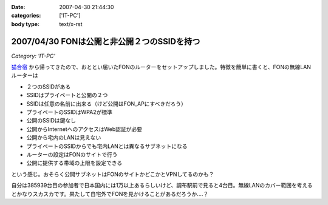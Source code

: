 :date: 2007-04-30 21:44:30
:categories: ['IT-PC']
:body type: text/x-rst

============================================
2007/04/30 FONは公開と非公開２つのSSIDを持つ
============================================

*Category: 'IT-PC'*

`猫合宿`_ から帰ってきたので、おととい届いたFONのルーターをセットアップしました。特徴を簡単に書くと、FONの無線LANルーターは

- ２つのSSIDがある
- SSIDはプライベートと公開の２つ
- SSIDは任意の名前に出来る（けど公開はFON_APにすべきだろう）
- プライベートのSSIDはWPA2が標準
- 公開のSSIDは鍵なし
- 公開からInternetへのアクセスはWeb認証が必要
- 公開から宅内のLANは見えない
- プライベートのSSIDからでも宅内LANとは異なるサブネットになる
- ルーターの設定はFONのサイトで行う
- 公開に提供する帯域の上限を設定できる

という感じ。おそらく公開サブネットはFONのサイトかどこかとVPNしてるのかも？

自分は385939台目の参加者で日本国内には1万以上あるらしいけど、調布駅前で見ると4台目。無線LANのカバー範囲を考えるとかなりスカスカです。果たして自宅外でFONを見かけることがあるだろうか‥‥？

.. _`猫合宿`: http://www.freia.jp/taka/blog/455


.. :extend type: text/html
.. :extend:

